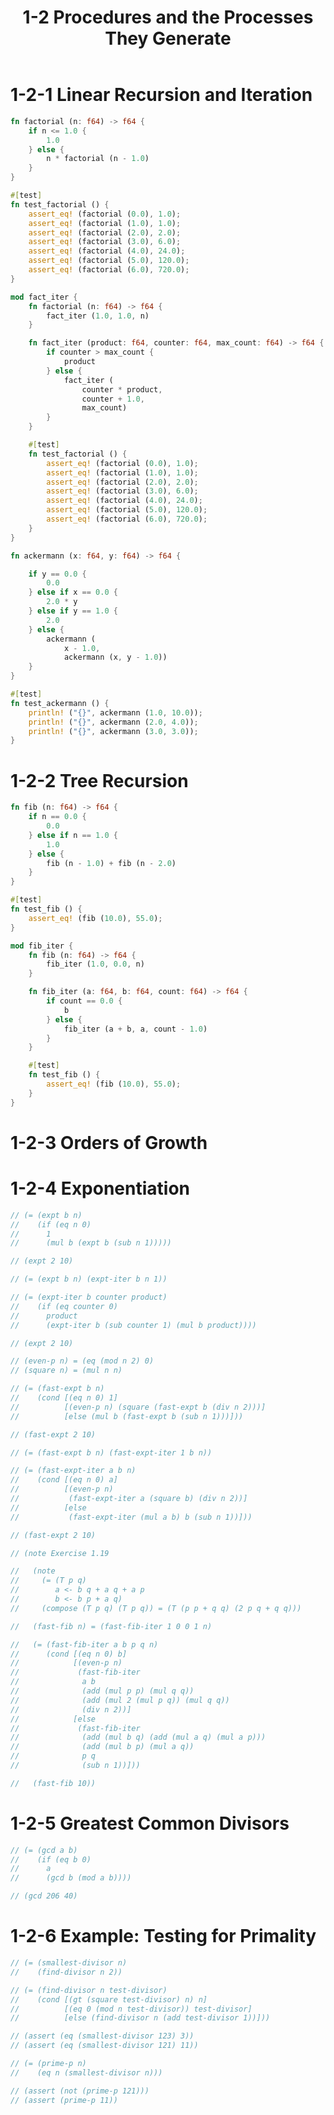 #+html_head: <link rel="stylesheet" href="css/org-page.css"/>
#+property: tangle ch_1_2.rs
#+title: 1-2 Procedures and the Processes They Generate

* 1-2-1 Linear Recursion and Iteration

  #+begin_src rust
  fn factorial (n: f64) -> f64 {
      if n <= 1.0 {
          1.0
      } else {
          n * factorial (n - 1.0)
      }
  }

  #[test]
  fn test_factorial () {
      assert_eq! (factorial (0.0), 1.0);
      assert_eq! (factorial (1.0), 1.0);
      assert_eq! (factorial (2.0), 2.0);
      assert_eq! (factorial (3.0), 6.0);
      assert_eq! (factorial (4.0), 24.0);
      assert_eq! (factorial (5.0), 120.0);
      assert_eq! (factorial (6.0), 720.0);
  }

  mod fact_iter {
      fn factorial (n: f64) -> f64 {
          fact_iter (1.0, 1.0, n)
      }

      fn fact_iter (product: f64, counter: f64, max_count: f64) -> f64 {
          if counter > max_count {
              product
          } else {
              fact_iter (
                  counter * product,
                  counter + 1.0,
                  max_count)
          }
      }

      #[test]
      fn test_factorial () {
          assert_eq! (factorial (0.0), 1.0);
          assert_eq! (factorial (1.0), 1.0);
          assert_eq! (factorial (2.0), 2.0);
          assert_eq! (factorial (3.0), 6.0);
          assert_eq! (factorial (4.0), 24.0);
          assert_eq! (factorial (5.0), 120.0);
          assert_eq! (factorial (6.0), 720.0);
      }
  }

  fn ackermann (x: f64, y: f64) -> f64 {

      if y == 0.0 {
          0.0
      } else if x == 0.0 {
          2.0 * y
      } else if y == 1.0 {
          2.0
      } else {
          ackermann (
              x - 1.0,
              ackermann (x, y - 1.0))
      }
  }

  #[test]
  fn test_ackermann () {
      println! ("{}", ackermann (1.0, 10.0));
      println! ("{}", ackermann (2.0, 4.0));
      println! ("{}", ackermann (3.0, 3.0));
  }
  #+end_src

* 1-2-2 Tree Recursion

  #+begin_src rust
  fn fib (n: f64) -> f64 {
      if n == 0.0 {
          0.0
      } else if n == 1.0 {
          1.0
      } else {
          fib (n - 1.0) + fib (n - 2.0)
      }
  }

  #[test]
  fn test_fib () {
      assert_eq! (fib (10.0), 55.0);
  }

  mod fib_iter {
      fn fib (n: f64) -> f64 {
          fib_iter (1.0, 0.0, n)
      }

      fn fib_iter (a: f64, b: f64, count: f64) -> f64 {
          if count == 0.0 {
              b
          } else {
              fib_iter (a + b, a, count - 1.0)
          }
      }

      #[test]
      fn test_fib () {
          assert_eq! (fib (10.0), 55.0);
      }
  }
  #+end_src

* 1-2-3 Orders of Growth

* 1-2-4 Exponentiation

  #+begin_src rust
  // (= (expt b n)
  //    (if (eq n 0)
  //      1
  //      (mul b (expt b (sub n 1)))))

  // (expt 2 10)

  // (= (expt b n) (expt-iter b n 1))

  // (= (expt-iter b counter product)
  //    (if (eq counter 0)
  //      product
  //      (expt-iter b (sub counter 1) (mul b product))))

  // (expt 2 10)

  // (even-p n) = (eq (mod n 2) 0)
  // (square n) = (mul n n)

  // (= (fast-expt b n)
  //    (cond [(eq n 0) 1]
  //          [(even-p n) (square (fast-expt b (div n 2)))]
  //          [else (mul b (fast-expt b (sub n 1)))]))

  // (fast-expt 2 10)

  // (= (fast-expt b n) (fast-expt-iter 1 b n))

  // (= (fast-expt-iter a b n)
  //    (cond [(eq n 0) a]
  //          [(even-p n)
  //           (fast-expt-iter a (square b) (div n 2))]
  //          [else
  //           (fast-expt-iter (mul a b) b (sub n 1))]))

  // (fast-expt 2 10)

  // (note Exercise 1.19

  //   (note
  //     (= (T p q)
  //        a <- b q + a q + a p
  //        b <- b p + a q)
  //     (compose (T p q) (T p q)) = (T (p p + q q) (2 p q + q q)))

  //   (fast-fib n) = (fast-fib-iter 1 0 0 1 n)

  //   (= (fast-fib-iter a b p q n)
  //      (cond [(eq n 0) b]
  //            [(even-p n)
  //             (fast-fib-iter
  //              a b
  //              (add (mul p p) (mul q q))
  //              (add (mul 2 (mul p q)) (mul q q))
  //              (div n 2))]
  //            [else
  //             (fast-fib-iter
  //              (add (mul b q) (add (mul a q) (mul a p)))
  //              (add (mul b p) (mul a q))
  //              p q
  //              (sub n 1))]))

  //   (fast-fib 10))
  #+end_src

* 1-2-5 Greatest Common Divisors

  #+begin_src rust
  // (= (gcd a b)
  //    (if (eq b 0)
  //      a
  //      (gcd b (mod a b))))

  // (gcd 206 40)
  #+end_src

* 1-2-6 Example: Testing for Primality

  #+begin_src rust
  // (= (smallest-divisor n)
  //    (find-divisor n 2))

  // (= (find-divisor n test-divisor)
  //    (cond [(gt (square test-divisor) n) n]
  //          [(eq 0 (mod n test-divisor)) test-divisor]
  //          [else (find-divisor n (add test-divisor 1))]))

  // (assert (eq (smallest-divisor 123) 3))
  // (assert (eq (smallest-divisor 121) 11))

  // (= (prime-p n)
  //    (eq n (smallest-divisor n)))

  // (assert (not (prime-p 121)))
  // (assert (prime-p 11))
  #+end_src
